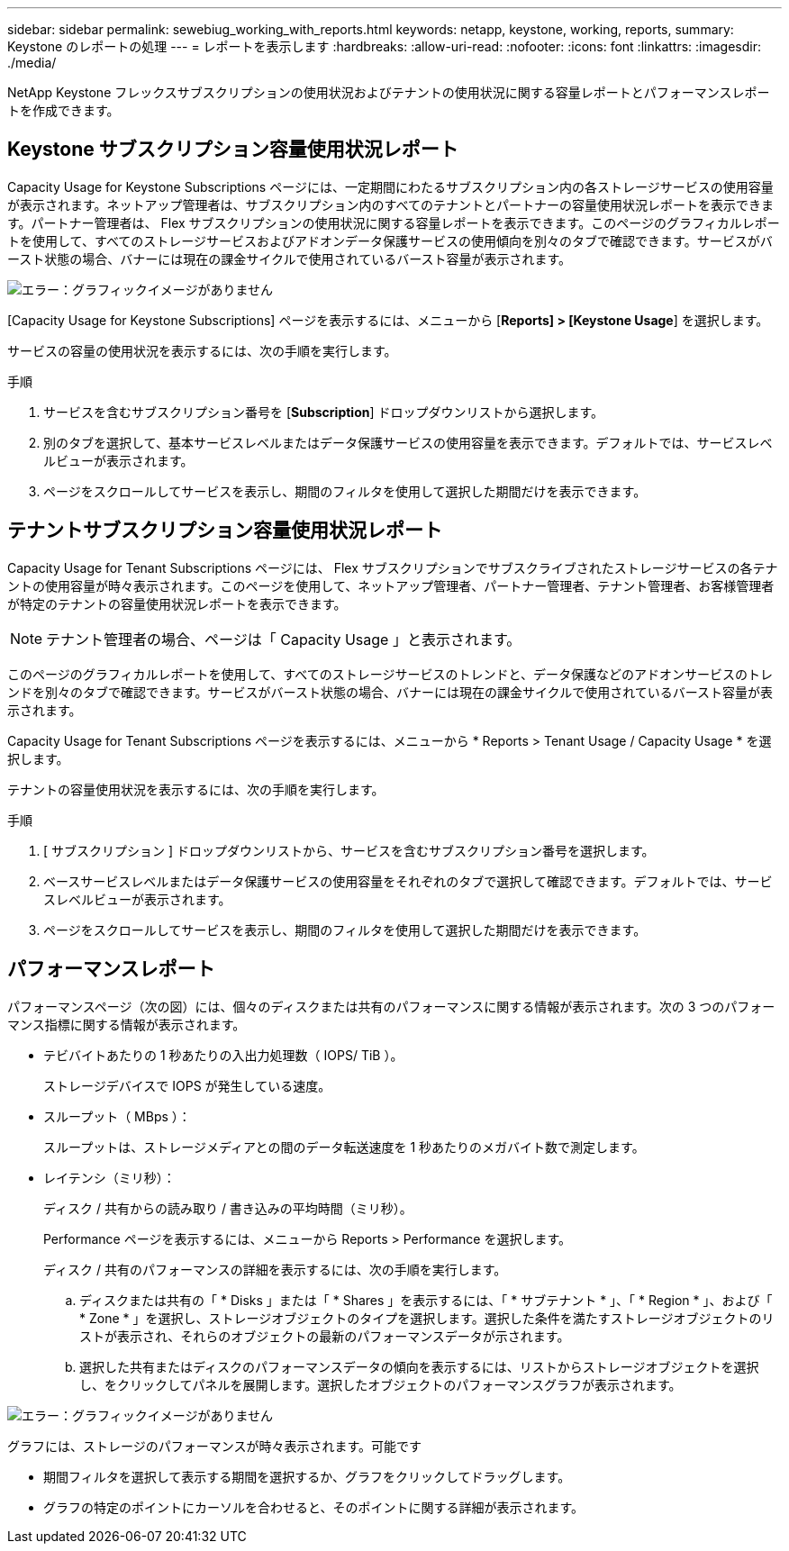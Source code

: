---
sidebar: sidebar 
permalink: sewebiug_working_with_reports.html 
keywords: netapp, keystone, working, reports, 
summary: Keystone のレポートの処理 
---
= レポートを表示します
:hardbreaks:
:allow-uri-read: 
:nofooter: 
:icons: font
:linkattrs: 
:imagesdir: ./media/


[role="lead"]
NetApp Keystone フレックスサブスクリプションの使用状況およびテナントの使用状況に関する容量レポートとパフォーマンスレポートを作成できます。



== Keystone サブスクリプション容量使用状況レポート

Capacity Usage for Keystone Subscriptions ページには、一定期間にわたるサブスクリプション内の各ストレージサービスの使用容量が表示されます。ネットアップ管理者は、サブスクリプション内のすべてのテナントとパートナーの容量使用状況レポートを表示できます。パートナー管理者は、 Flex サブスクリプションの使用状況に関する容量レポートを表示できます。このページのグラフィカルレポートを使用して、すべてのストレージサービスおよびアドオンデータ保護サービスの使用傾向を別々のタブで確認できます。サービスがバースト状態の場合、バナーには現在の課金サイクルで使用されているバースト容量が表示されます。

image:sewebiug_image33.png["エラー：グラフィックイメージがありません"]

[Capacity Usage for Keystone Subscriptions] ページを表示するには、メニューから [*Reports] > [Keystone Usage*] を選択します。

サービスの容量の使用状況を表示するには、次の手順を実行します。

.手順
. サービスを含むサブスクリプション番号を [*Subscription*] ドロップダウンリストから選択します。
. 別のタブを選択して、基本サービスレベルまたはデータ保護サービスの使用容量を表示できます。デフォルトでは、サービスレベルビューが表示されます。
. ページをスクロールしてサービスを表示し、期間のフィルタを使用して選択した期間だけを表示できます。




== テナントサブスクリプション容量使用状況レポート

Capacity Usage for Tenant Subscriptions ページには、 Flex サブスクリプションでサブスクライブされたストレージサービスの各テナントの使用容量が時々表示されます。このページを使用して、ネットアップ管理者、パートナー管理者、テナント管理者、お客様管理者が特定のテナントの容量使用状況レポートを表示できます。


NOTE: テナント管理者の場合、ページは「 Capacity Usage 」と表示されます。

このページのグラフィカルレポートを使用して、すべてのストレージサービスのトレンドと、データ保護などのアドオンサービスのトレンドを別々のタブで確認できます。サービスがバースト状態の場合、バナーには現在の課金サイクルで使用されているバースト容量が表示されます。

Capacity Usage for Tenant Subscriptions ページを表示するには、メニューから * Reports > Tenant Usage / Capacity Usage * を選択します。

テナントの容量使用状況を表示するには、次の手順を実行します。

.手順
. [ サブスクリプション ] ドロップダウンリストから、サービスを含むサブスクリプション番号を選択します。
. ベースサービスレベルまたはデータ保護サービスの使用容量をそれぞれのタブで選択して確認できます。デフォルトでは、サービスレベルビューが表示されます。
. ページをスクロールしてサービスを表示し、期間のフィルタを使用して選択した期間だけを表示できます。




== パフォーマンスレポート

パフォーマンスページ（次の図）には、個々のディスクまたは共有のパフォーマンスに関する情報が表示されます。次の 3 つのパフォーマンス指標に関する情報が表示されます。

* テビバイトあたりの 1 秒あたりの入出力処理数（ IOPS/ TiB ）。
+
ストレージデバイスで IOPS が発生している速度。

* スループット（ MBps ）：
+
スループットは、ストレージメディアとの間のデータ転送速度を 1 秒あたりのメガバイト数で測定します。

* レイテンシ（ミリ秒）：
+
ディスク / 共有からの読み取り / 書き込みの平均時間（ミリ秒）。

+
Performance ページを表示するには、メニューから Reports > Performance を選択します。

+
ディスク / 共有のパフォーマンスの詳細を表示するには、次の手順を実行します。

+
.. ディスクまたは共有の「 * Disks 」または「 * Shares 」を表示するには、「 * サブテナント * 」、「 * Region * 」、および「 * Zone * 」を選択し、ストレージオブジェクトのタイプを選択します。選択した条件を満たすストレージオブジェクトのリストが表示され、それらのオブジェクトの最新のパフォーマンスデータが示されます。
.. 選択した共有またはディスクのパフォーマンスデータの傾向を表示するには、リストからストレージオブジェクトを選択し、をクリックしてパネルを展開します。選択したオブジェクトのパフォーマンスグラフが表示されます。




image:sewebiug_image34.png["エラー：グラフィックイメージがありません"]

グラフには、ストレージのパフォーマンスが時々表示されます。可能です

* 期間フィルタを選択して表示する期間を選択するか、グラフをクリックしてドラッグします。
* グラフの特定のポイントにカーソルを合わせると、そのポイントに関する詳細が表示されます。

